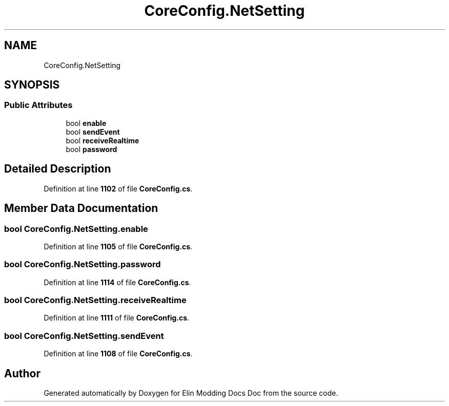 .TH "CoreConfig.NetSetting" 3 "Elin Modding Docs Doc" \" -*- nroff -*-
.ad l
.nh
.SH NAME
CoreConfig.NetSetting
.SH SYNOPSIS
.br
.PP
.SS "Public Attributes"

.in +1c
.ti -1c
.RI "bool \fBenable\fP"
.br
.ti -1c
.RI "bool \fBsendEvent\fP"
.br
.ti -1c
.RI "bool \fBreceiveRealtime\fP"
.br
.ti -1c
.RI "bool \fBpassword\fP"
.br
.in -1c
.SH "Detailed Description"
.PP 
Definition at line \fB1102\fP of file \fBCoreConfig\&.cs\fP\&.
.SH "Member Data Documentation"
.PP 
.SS "bool CoreConfig\&.NetSetting\&.enable"

.PP
Definition at line \fB1105\fP of file \fBCoreConfig\&.cs\fP\&.
.SS "bool CoreConfig\&.NetSetting\&.password"

.PP
Definition at line \fB1114\fP of file \fBCoreConfig\&.cs\fP\&.
.SS "bool CoreConfig\&.NetSetting\&.receiveRealtime"

.PP
Definition at line \fB1111\fP of file \fBCoreConfig\&.cs\fP\&.
.SS "bool CoreConfig\&.NetSetting\&.sendEvent"

.PP
Definition at line \fB1108\fP of file \fBCoreConfig\&.cs\fP\&.

.SH "Author"
.PP 
Generated automatically by Doxygen for Elin Modding Docs Doc from the source code\&.
